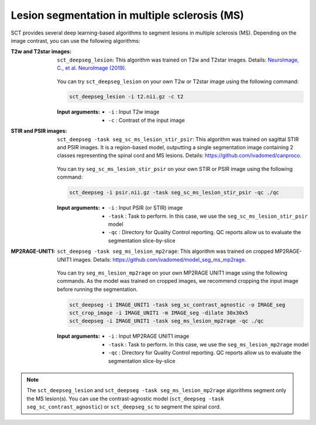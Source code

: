 Lesion segmentation in multiple sclerosis (MS)
##############################################

SCT provides several deep learning-based algorithms to segment lesions in multiple sclerosis (MS). Depending on the
image contrast, you can use the following algorithms:


:T2w and T2star images:
    ``sct_deepseg_lesion``: This algorithm was trained on T2w and T2star images. Details: `NeuroImage, C., et al. NeuroImage (2019) <https://doi.org/10.1016/j.neuroimage.2018.09.081>`_.

    .. figure:: https://raw.githubusercontent.com/spinalcordtoolbox/doc-figures/master/spinalcord-segmentation/sct_deepseg_sc_steps.png
       :align: center
       :figwidth: 60%

    You can try ``sct_deepseg_lesion`` on your own T2w or T2star image using the following command:

    .. code:: sh

       sct_deepseg_lesion -i t2.nii.gz -c t2

    :Input arguments:
       - ``-i`` : Input T2w image
       - ``-c`` : Contrast of the input image

:STIR and PSIR images:
    ``sct_deepseg -task seg_sc_ms_lesion_stir_psir``: This algorithm was trained on sagittal STIR and PSIR images.
    It is a region-based model, outputting a single segmentation image containing 2 classes representing the spinal cord and MS lesions. Details: https://github.com/ivadomed/canproco.

    .. figure:: https://raw.githubusercontent.com/spinalcordtoolbox/doc-figures/master/lesion-analysis/seg_sc_ms_lesion_stir_psir.gif
       :align: center
       :figwidth: 60%

    You can try ``seg_sc_ms_lesion_stir_psir`` on your own STIR or PSIR image using the following command:

    .. code:: sh

       sct_deepseg -i psir.nii.gz -task seg_sc_ms_lesion_stir_psir -qc ./qc

    :Input arguments:
       - ``-i`` : Input PSIR (or STIR) image
       - ``-task`` : Task to perform. In this case, we use the ``seg_sc_ms_lesion_stir_psir`` model
       - ``-qc`` : Directory for Quality Control reporting. QC reports allow us to evaluate the segmentation slice-by-slice

:MP2RAGE-UNIT1:
    ``sct_deepseg -task seg_ms_lesion_mp2rage``: This algorithm was trained on cropped MP2RAGE-UNIT1 images. Details: https://github.com/ivadomed/model_seg_ms_mp2rage.

    .. figure:: https://raw.githubusercontent.com/spinalcordtoolbox/doc-figures/master/lesion-analysis/model_seg_ms_mp2rage.png
       :align: center
       :figwidth: 60%

    You can try ``seg_ms_lesion_mp2rage`` on your own MP2RAGE UNIT1 image using the following commands.
    As the model was trained on cropped images, we recommend cropping the input image before running the segmentation.

    .. code:: sh

       sct_deepseg -i IMAGE_UNIT1 -task seg_sc_contrast_agnostic -o IMAGE_seg
       sct_crop_image -i IMAGE_UNIT1 -m IMAGE_seg -dilate 30x30x5
       sct_deepseg -i IMAGE_UNIT1 -task seg_ms_lesion_mp2rage -qc ./qc

    :Input arguments:
        - ``-i`` : Input MP2RAGE UNIT1 image
        - ``-task`` : Task to perform. In this case, we use the ``seg_ms_lesion_mp2rage`` model
        - ``-qc`` : Directory for Quality Control reporting. QC reports allow us to evaluate the segmentation slice-by-slice

.. note::

   The ``sct_deepseg_lesion`` and ``sct_deepseg -task seg_ms_lesion_mp2rage`` algorithms segment only the MS lesion(s).
   You can use the contrast-agnostic model (``sct_deepseg -task seg_sc_contrast_agnostic``) or ``sct_deepseg_sc`` to segment the spinal cord.
